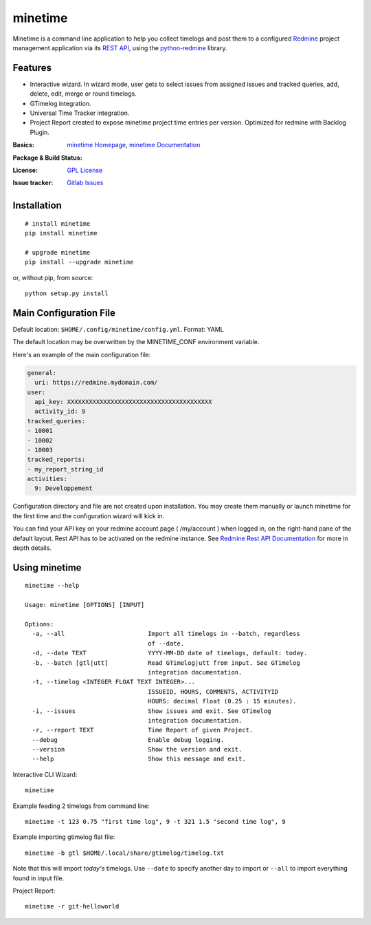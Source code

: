 

========
minetime
========

Minetime is a command line application to help you collect timelogs and post them to a configured `Redmine <http://www.redmine.org>`_ project management application via its `REST API <http://www.redmine.org/projects/redmine/wiki/Rest_api>`_, using the `python-redmine <https://github.com/maxtepkeev/python-redmine>`_ library.


Features
--------

- Interactive wizard. In wizard mode, user gets to select issues from assigned issues and tracked queries, add, delete, edit, merge or round timelogs.
- GTimelog integration.
- Universal Time Tracker integration.
- Project Report created to expose minetime project time entries per version. Optimized for redmine with Backlog Plugin.

:Basics: `minetime Homepage`_, `minetime Documentation`_
:Package & Build Status:
  .. image:: https://badge.fury.io/py/minetime.svg
      :target: https://badge.fury.io/py/minetime
  .. image:: https://gitlab.com/yakoi/minetime/badges/master/build.svg
      :target: https://gitlab.com/yakoi/minetime/commits/master
  .. image:: https://gitlab.com/yakoi/minetime/badges/master/coverage.svg
      :target: https://gitlab.com/yakoi/minetime/commits/master
:License: `GPL License`_
:Issue tracker: `Gitlab Issues
 <https://gitlab.com/yakoi/minetime/issues>`_

.. _minetime Homepage: https://gitlab.com/yakoi/minetime/
.. _GPL License: https://gitlab.com/yakoi/minetime/blob/master/LICENSE
.. _minetime Documentation: https://gitlab.com/yakoi/minetime/blob/master/docs/index.rst


Installation
------------

::

  # install minetime
  pip install minetime

  # upgrade minetime
  pip install --upgrade minetime

or, without pip, from source:

::

  python setup.py install


Main Configuration File
-----------------------

Default location: ``$HOME/.config/minetime/config.yml``. Format: YAML

The default location may be overwritten by the MINETIME_CONF environment variable.

Here's an example of the main configuration file:

.. code-block:: yaml

    general:
      uri: https://redmine.mydomain.com/
    user:
      api_key: XXXXXXXXXXXXXXXXXXXXXXXXXXXXXXXXXXXXXXXX
      activity_id: 9
    tracked_queries:
    - 10001
    - 10002
    - 10003
    tracked_reports:
    - my_report_string_id
    activities:
      9: Developpement

Configuration directory and file are not created upon installation. You may create them manually or launch minetime for the first time and the configuration wizard will kick in.

You can find your API key on your redmine account page ( /my/account ) when logged in, on the right-hand pane of the default layout. Rest API has to be activated on the redmine instance. See `Redmine Rest API Documentation <https://www.redmine.org/projects/redmine/wiki/Rest_API#Authentication>`_ for more in depth details.


Using minetime
--------------

::


  minetime --help

  Usage: minetime [OPTIONS] [INPUT]

  Options:
    -a, --all                       Import all timelogs in --batch, regardless
                                    of --date.
    -d, --date TEXT                 YYYY-MM-DD date of timelogs, default: today.
    -b, --batch [gtl|utt]           Read GTimelog|utt from input. See GTimelog
                                    integration documentation.
    -t, --timelog <INTEGER FLOAT TEXT INTEGER>...
                                    ISSUEID, HOURS, COMMENTS, ACTIVITYID
                                    HOURS: decimal float (0.25 : 15 minutes).
    -i, --issues                    Show issues and exit. See GTimelog
                                    integration documentation.
    -r, --report TEXT               Time Report of given Project.
    --debug                         Enable debug logging.
    --version                       Show the version and exit.
    --help                          Show this message and exit.


Interactive CLI Wizard::

   minetime


Example feeding 2 timelogs from command line::

   minetime -t 123 0.75 "first time log", 9 -t 321 1.5 "second time log", 9


Example importing gtimelog flat file::

   minetime -b gtl $HOME/.local/share/gtimelog/timelog.txt

Note that this will import *today's* timelogs. Use ``--date`` to specify another day to import or ``--all`` to import everything found in input file.


Project Report::

   minetime -r git-helloworld
